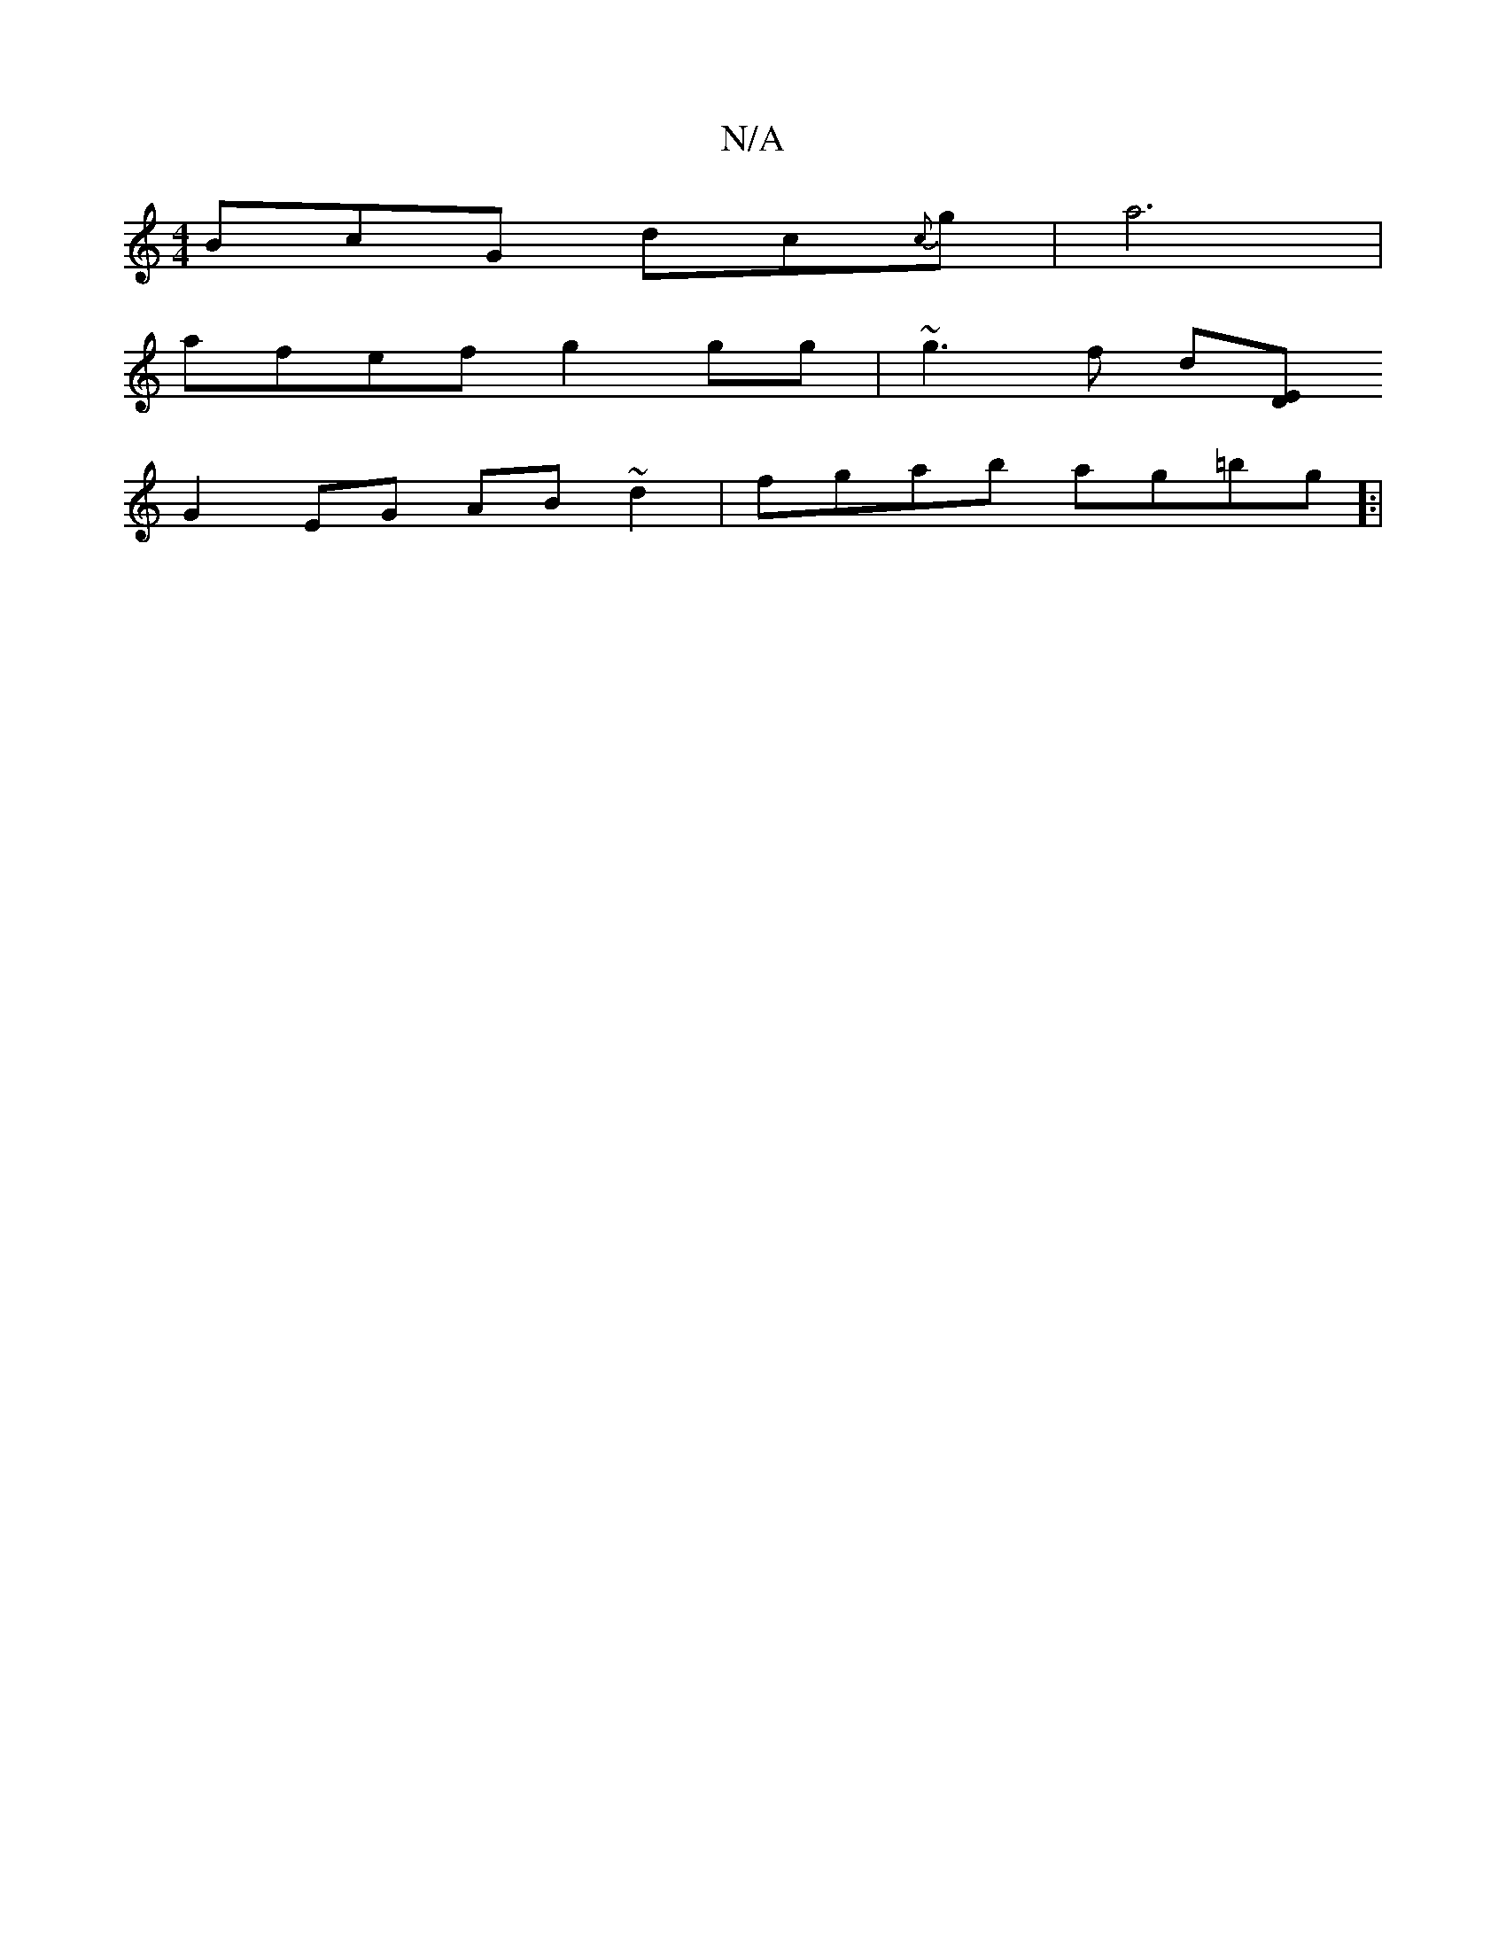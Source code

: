 X:1
T:N/A
M:4/4
R:N/A
K:Cmajor
BcG dc{c}g|a6 |
afef g2gg|~g3f d[ED|
G2EG AB ~d2|fgab ag=bg]:|

|:gagb a2gf | ageg f2ef | ecBA B2 cB | cd~B2 cA A2 :|

|:BF|A2AG CDGC|

F2 GE DGFG ||
[2g2f2 a3g (f<a) ge gf|fgfe dBGA|(3FDE A^B BA GE|F